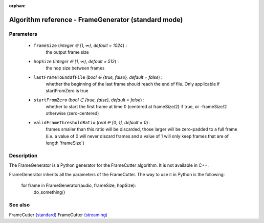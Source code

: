 :orphan:

Algorithm reference - FrameGenerator (standard mode)
====================================================

Parameters
----------

 - ``frameSize`` (*integer ∈ [1, ∞), default = 1024*) :
     the output frame size
 - ``hopSize`` (*integer ∈ [1, ∞), default = 512*) :
     the hop size between frames
 - ``lastFrameToEndOfFile`` (*bool ∈ {true, false}, default = false*) :
     whether the beginning of the last frame should reach the end of file. Only applicable if startFromZero is true
 - ``startFromZero`` (*bool ∈ {true, false}, default = false*) :
     whether to start the first frame at time 0 (centered at frameSize/2) if true, or -frameSize/2 otherwise (zero-centered)
 - ``validFrameThresholdRatio`` (*real ∈ [0, 1], default = 0*) :
     frames smaller than this ratio will be discarded, those larger will be zero-padded to a full frame (i.e. a value of 0 will never discard frames and a value of 1 will only keep frames that are of length 'frameSize')

Description
-----------

The FrameGenerator is a Python generator for the FrameCutter algorithm. It is not available in C++.

FrameGenerator inherits all the parameters of the FrameCutter. The way to use it in Python is the following:

  for frame in FrameGenerator(audio, frameSize, hopSize):
      do_something()




See also
--------

FrameCutter `(standard) <std_FrameCutter.html>`__
FrameCutter `(streaming) <streaming_FrameCutter.html>`__